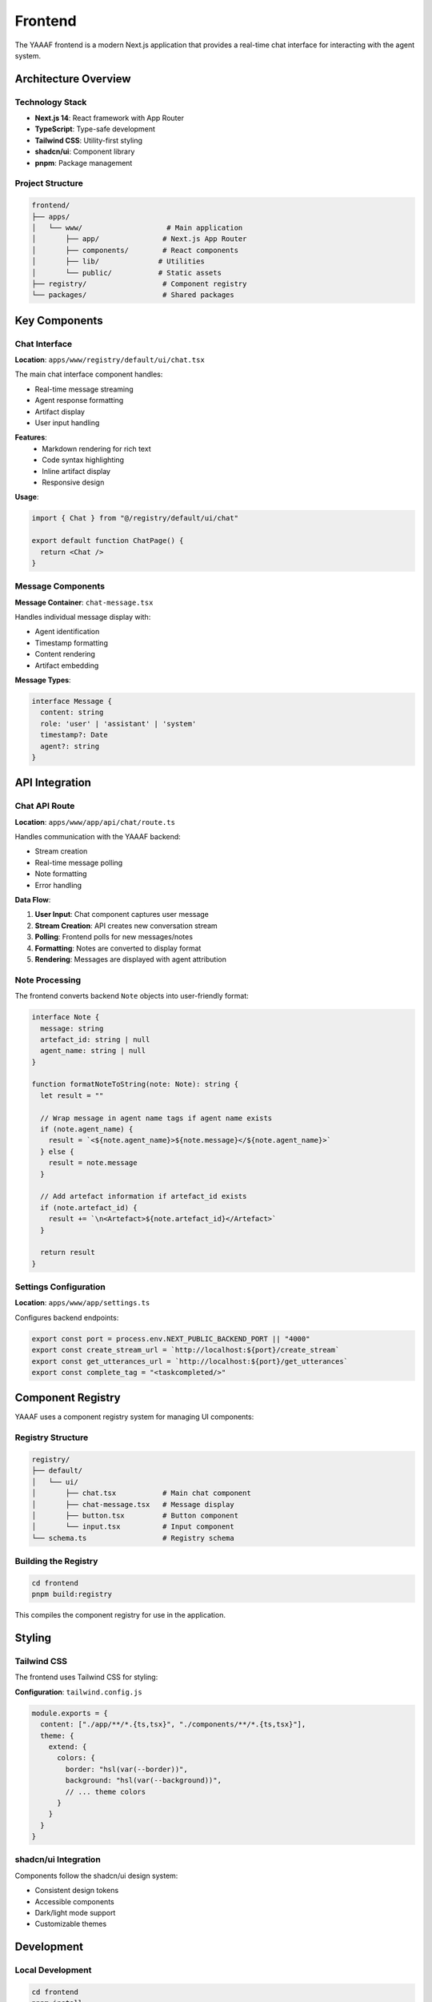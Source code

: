 Frontend
========

The YAAAF frontend is a modern Next.js application that provides a real-time chat interface for interacting with the agent system.

Architecture Overview
---------------------

Technology Stack
~~~~~~~~~~~~~~~

* **Next.js 14**: React framework with App Router
* **TypeScript**: Type-safe development
* **Tailwind CSS**: Utility-first styling
* **shadcn/ui**: Component library
* **pnpm**: Package management

Project Structure
~~~~~~~~~~~~~~~~

.. code-block:: text

   frontend/
   ├── apps/
   │   └── www/                    # Main application
   │       ├── app/               # Next.js App Router
   │       ├── components/        # React components
   │       ├── lib/              # Utilities
   │       └── public/           # Static assets
   ├── registry/                  # Component registry
   └── packages/                  # Shared packages

Key Components
--------------

Chat Interface
~~~~~~~~~~~~~

**Location**: ``apps/www/registry/default/ui/chat.tsx``

The main chat interface component handles:

* Real-time message streaming
* Agent response formatting
* Artifact display
* User input handling

**Features**:
   * Markdown rendering for rich text
   * Code syntax highlighting
   * Inline artifact display
   * Responsive design

**Usage**:

.. code-block:: tsx

   import { Chat } from "@/registry/default/ui/chat"
   
   export default function ChatPage() {
     return <Chat />
   }

Message Components
~~~~~~~~~~~~~~~~~

**Message Container**: ``chat-message.tsx``

Handles individual message display with:

* Agent identification
* Timestamp formatting
* Content rendering
* Artifact embedding

**Message Types**:

.. code-block:: typescript

   interface Message {
     content: string
     role: 'user' | 'assistant' | 'system'
     timestamp?: Date
     agent?: string
   }

API Integration
--------------

Chat API Route
~~~~~~~~~~~~~

**Location**: ``apps/www/app/api/chat/route.ts``

Handles communication with the YAAAF backend:

* Stream creation
* Real-time message polling
* Note formatting
* Error handling

**Data Flow**:

1. **User Input**: Chat component captures user message
2. **Stream Creation**: API creates new conversation stream
3. **Polling**: Frontend polls for new messages/notes
4. **Formatting**: Notes are converted to display format
5. **Rendering**: Messages are displayed with agent attribution

Note Processing
~~~~~~~~~~~~~~

The frontend converts backend ``Note`` objects into user-friendly format:

.. code-block:: typescript

   interface Note {
     message: string
     artefact_id: string | null
     agent_name: string | null
   }

   function formatNoteToString(note: Note): string {
     let result = ""
     
     // Wrap message in agent name tags if agent name exists
     if (note.agent_name) {
       result = `<${note.agent_name}>${note.message}</${note.agent_name}>`
     } else {
       result = note.message
     }
     
     // Add artefact information if artefact_id exists
     if (note.artefact_id) {
       result += `\n<Artefact>${note.artefact_id}</Artefact>`
     }
     
     return result
   }

Settings Configuration
~~~~~~~~~~~~~~~~~~~~~

**Location**: ``apps/www/app/settings.ts``

Configures backend endpoints:

.. code-block:: typescript

   export const port = process.env.NEXT_PUBLIC_BACKEND_PORT || "4000"
   export const create_stream_url = `http://localhost:${port}/create_stream`
   export const get_utterances_url = `http://localhost:${port}/get_utterances`
   export const complete_tag = "<taskcompleted/>"

Component Registry
-----------------

YAAAF uses a component registry system for managing UI components:

Registry Structure
~~~~~~~~~~~~~~~~~

.. code-block:: text

   registry/
   ├── default/
   │   └── ui/
   │       ├── chat.tsx           # Main chat component
   │       ├── chat-message.tsx   # Message display
   │       ├── button.tsx         # Button component
   │       └── input.tsx          # Input component
   └── schema.ts                  # Registry schema

Building the Registry
~~~~~~~~~~~~~~~~~~~~

.. code-block:: bash

   cd frontend
   pnpm build:registry

This compiles the component registry for use in the application.

Styling
-------

Tailwind CSS
~~~~~~~~~~~

The frontend uses Tailwind CSS for styling:

**Configuration**: ``tailwind.config.js``

.. code-block:: javascript

   module.exports = {
     content: ["./app/**/*.{ts,tsx}", "./components/**/*.{ts,tsx}"],
     theme: {
       extend: {
         colors: {
           border: "hsl(var(--border))",
           background: "hsl(var(--background))",
           // ... theme colors
         }
       }
     }
   }

shadcn/ui Integration
~~~~~~~~~~~~~~~~~~~

Components follow the shadcn/ui design system:

* Consistent design tokens
* Accessible components
* Dark/light mode support
* Customizable themes

Development
-----------

Local Development
~~~~~~~~~~~~~~~~

.. code-block:: bash

   cd frontend
   pnpm install
   pnpm dev

This starts the development server on ``http://localhost:3000``.

TypeScript Configuration
~~~~~~~~~~~~~~~~~~~~~~~

**tsconfig.json**:

.. code-block:: json

   {
     "compilerOptions": {
       "target": "es5",
       "lib": ["dom", "dom.iterable", "esnext"],
       "allowJs": true,
       "skipLibCheck": true,
       "strict": true,
       "forceConsistentCasingInFileNames": true,
       "noEmit": true,
       "esModuleInterop": true,
       "module": "esnext",
       "moduleResolution": "node",
       "resolveJsonModule": true,
       "isolatedModules": true,
       "jsx": "preserve",
       "incremental": true,
       "plugins": [
         {
           "name": "next"
         }
       ],
       "baseUrl": ".",
       "paths": {
         "@/*": ["./app/*"],
         "@/registry/*": ["./registry/*"]
       }
     }
   }

Code Quality
~~~~~~~~~~~

**ESLint Configuration**:

.. code-block:: bash

   pnpm lint        # Run linting
   pnpm lint:fix    # Fix linting issues

**Prettier Formatting**:

.. code-block:: bash

   pnpm format:check    # Check formatting
   pnpm format:write    # Apply formatting

**Type Checking**:

.. code-block:: bash

   pnpm typecheck      # Run TypeScript checks

Building and Deployment
-----------------------

Production Build
~~~~~~~~~~~~~~~

.. code-block:: bash

   cd frontend
   pnpm build

This creates an optimized production build in the ``.next`` directory.

Environment Variables
~~~~~~~~~~~~~~~~~~~~

**Development**: ``.env.local``

.. code-block:: env

   NEXT_PUBLIC_BACKEND_PORT=4000
   NEXT_PUBLIC_API_URL=http://localhost:4000

**Production**: Configure environment variables in deployment platform

Deployment Options
~~~~~~~~~~~~~~~~~

**Vercel** (Recommended):

.. code-block:: bash

   pnpm dlx vercel

**Docker**:

.. code-block:: dockerfile

   FROM node:18-alpine
   WORKDIR /app
   COPY package*.json ./
   RUN npm ci --only=production
   COPY . .
   RUN npm run build
   EXPOSE 3000
   CMD ["npm", "start"]

**Static Export**:

.. code-block:: bash

   pnpm build && pnpm export

Customization
------------

Adding New Components
~~~~~~~~~~~~~~~~~~~~

1. **Create Component**:

   .. code-block:: tsx

      // components/custom-component.tsx
      export function CustomComponent() {
        return <div>Custom Content</div>
      }

2. **Register Component**:

   .. code-block:: typescript

      // registry/default/ui/custom-component.tsx
      export { CustomComponent } from "@/components/custom-component"

3. **Use in Application**:

   .. code-block:: tsx

      import { CustomComponent } from "@/registry/default/ui/custom-component"

Extending the Chat Interface
~~~~~~~~~~~~~~~~~~~~~~~~~~~

To add new features to the chat interface:

1. **Modify Chat Component**: Add new props and state
2. **Update API Route**: Handle new data types
3. **Add Styling**: Extend Tailwind classes
4. **Update Types**: Add TypeScript interfaces

Theme Customization
~~~~~~~~~~~~~~~~~~

Modify the theme in ``app/globals.css``:

.. code-block:: css

   :root {
     --background: 0 0% 100%;
     --foreground: 222.2 84% 4.9%;
     --primary: 222.2 47.4% 11.2%;
     /* ... custom variables */
   }

Error Handling
--------------

Frontend Error Handling
~~~~~~~~~~~~~~~~~~~~~~

The frontend implements comprehensive error handling:

**API Errors**:

.. code-block:: typescript

   try {
     const response = await fetch(url, options)
     if (!response.ok) {
       throw new Error(`HTTP ${response.status}: ${response.statusText}`)
     }
     return await response.json()
   } catch (error) {
     console.error('API Error:', error)
     // Handle error appropriately
   }

**React Error Boundaries**:

.. code-block:: tsx

   class ErrorBoundary extends React.Component {
     constructor(props) {
       super(props)
       this.state = { hasError: false }
     }
     
     static getDerivedStateFromError(error) {
       return { hasError: true }
     }
     
     render() {
       if (this.state.hasError) {
         return <div>Something went wrong.</div>
       }
       return this.props.children
     }
   }

Performance Optimization
-----------------------

Code Splitting
~~~~~~~~~~~~~

Next.js automatically splits code for optimal loading:

.. code-block:: tsx

   import dynamic from 'next/dynamic'
   
   const DynamicComponent = dynamic(() => import('./heavy-component'), {
     loading: () => <p>Loading...</p>,
   })

Image Optimization
~~~~~~~~~~~~~~~~~

Use Next.js Image component for optimized images:

.. code-block:: tsx

   import Image from 'next/image'
   
   <Image
     src="/image.jpg"
     alt="Description"
     width={500}
     height={300}
     priority
   />

Caching
~~~~~~

Implement appropriate caching strategies:

.. code-block:: typescript

   // API route caching
   export const revalidate = 3600 // 1 hour
   
   // Client-side caching
   const cache = new Map()
   function getCachedData(key: string) {
     return cache.get(key)
   }